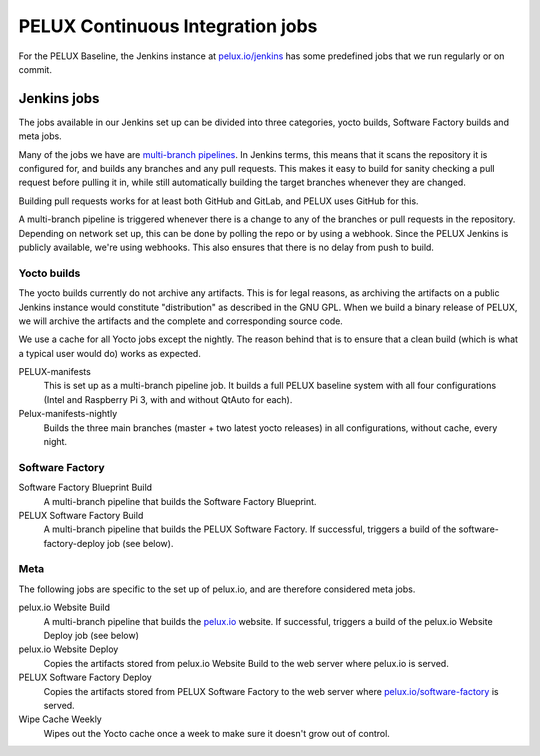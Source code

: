PELUX Continuous Integration jobs
=================================

For the PELUX Baseline, the Jenkins instance at `pelux.io/jenkins
<http://pelux.io/jenkins>`_ has some predefined jobs that we run regularly or on
commit.

Jenkins jobs
------------
The jobs available in our Jenkins set up can be divided into three categories,
yocto builds, Software Factory builds and meta jobs.

Many of the jobs we have are `multi-branch pipelines`_. In Jenkins terms, this
means that it scans the repository it is configured for, and builds any branches
and any pull requests. This makes it easy to build for sanity checking a pull
request before pulling it in, while still automatically building the target
branches whenever they are changed.

Building pull requests works for at least both GitHub and GitLab, and PELUX uses
GitHub for this.

A multi-branch pipeline is triggered whenever there is a change to any of the
branches or pull requests in the repository. Depending on network set up, this
can be done by polling the repo or by using a webhook. Since the PELUX Jenkins
is publicly available, we're using webhooks. This also ensures that there is no
delay from push to build.

Yocto builds
^^^^^^^^^^^^
The yocto builds currently do not archive any artifacts. This is for legal
reasons, as archiving the artifacts on a public Jenkins instance would
constitute "distribution" as described in the GNU GPL. When we build a binary
release of PELUX, we will archive the artifacts and the complete and
corresponding source code.

We use a cache for all Yocto jobs except the nightly. The reason behind that is
to ensure that a clean build (which is what a typical user would do) works as
expected.

PELUX-manifests
    This is set up as a multi-branch pipeline job. It builds a full PELUX
    baseline system with all four configurations (Intel and Raspberry Pi 3, with
    and without QtAuto for each).

Pelux-manifests-nightly
    Builds the three main branches (master + two latest yocto releases) in all
    configurations, without cache, every night.

Software Factory
^^^^^^^^^^^^^^^^
Software Factory Blueprint Build
    A multi-branch pipeline that builds the Software Factory Blueprint.

PELUX Software Factory Build
    A multi-branch pipeline that builds the PELUX Software Factory. If
    successful, triggers a build of the software-factory-deploy job (see below).

Meta
^^^^
The following jobs are specific to the set up of pelux.io, and are therefore
considered meta jobs.

pelux.io Website Build
    A multi-branch pipeline that builds the `pelux.io <https://pelux.io>`_
    website. If successful, triggers a build of the pelux.io Website Deploy job
    (see below)

pelux.io Website Deploy
    Copies the artifacts stored from pelux.io Website Build to the web server
    where pelux.io is served.

PELUX Software Factory Deploy
    Copies the artifacts stored from PELUX Software Factory to the web server
    where `pelux.io/software-factory <https://pelux.io/software-factory>`_ is
    served.

Wipe Cache Weekly
    Wipes out the Yocto cache once a week to make sure it doesn't grow out of
    control.

.. _multi-branch pipelines: https://wiki.jenkins.io/display/JENKINS/Pipeline+Multibranch+Plugin
